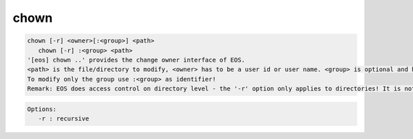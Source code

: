 chown
-----

.. code-block:: text

   chown [-r] <owner>[:<group>] <path>
      chown [-r] :<group> <path>
   '[eos] chown ..' provides the change owner interface of EOS.
   <path> is the file/directory to modify, <owner> has to be a user id or user name. <group> is optional and has to be a group id or group name.
   To modify only the group use :<group> as identifier!
   Remark: EOS does access control on directory level - the '-r' option only applies to directories! It is not possible to set uid!=0 and gid=0!
.. code-block:: text

   Options:
      -r : recursive
